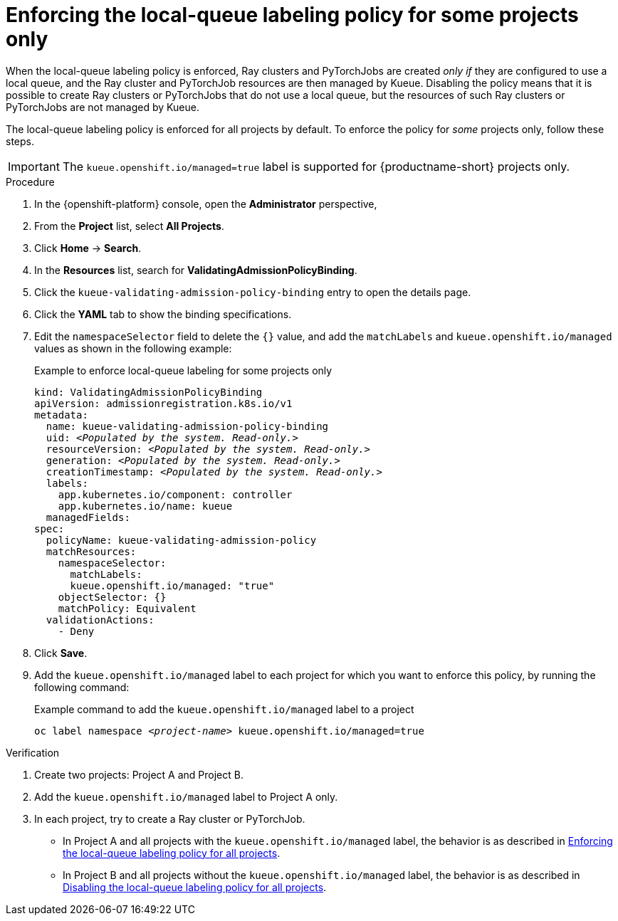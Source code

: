 :_module-type: PROCEDURE

[id="enforcing-lqlabel-some_{context}"]
= Enforcing the local-queue labeling policy for some projects only

[role='_abstract']
When the local-queue labeling policy is enforced, Ray clusters and PyTorchJobs are created _only if_ they are configured to use a local queue, and the Ray cluster and PyTorchJob resources are then managed by Kueue.
Disabling the policy means that it is possible to create Ray clusters or PyTorchJobs that do not use a local queue, but the resources of such Ray clusters or PyTorchJobs are not managed by Kueue.

The local-queue labeling policy is enforced for all projects by default.
To enforce the policy for _some_ projects only, follow these steps.

[IMPORTANT]
====
The `kueue.openshift.io/managed=true` label is supported for {productname-short} projects only. 
====

.Prerequisites
ifdef::upstream,self-managed[]
* You have logged in to {openshift-platform} with the `cluster-admin` role.
endif::[]
ifdef::cloud-service[]
* You have logged in to OpenShift with the `cluster-admin` role.
endif::[]


ifdef::upstream[]
* You have installed the required distributed workloads components as described in link:{odhdocshome}/installing-open-data-hub/#installing-the-distributed-workloads-components_install[Installing the distributed workloads components].
endif::[]


ifdef::self-managed[]
* You have installed the required distributed workloads components as described in link:{rhoaidocshome}{default-format-url}/installing_and_uninstalling_{url-productname-short}/installing-the-distributed-workloads-components_install[Installing the distributed workloads components] (for disconnected environments, see link:{rhoaidocshome}{default-format-url}/installing_and_uninstalling_{url-productname-short}_in_a_disconnected_environment/installing-the-distributed-workloads-components_install[Installing the distributed workloads components]).
endif::[]

ifdef::cloud-service[]
* You have installed the required distributed workloads components as described in link:{rhoaidocshome}{default-format-url}/installing_and_uninstalling_{url-productname-short}/installing-the-distributed-workloads-components_install[Installing the distributed workloads components].
endif::[]



.Procedure

. In the {openshift-platform} console, open the *Administrator* perspective,
. From the *Project* list, select *All Projects*.
. Click *Home* -> *Search*.
. In the *Resources* list, search for *ValidatingAdmissionPolicyBinding*.
. Click the `kueue-validating-admission-policy-binding` entry to open the details page.
. Click the *YAML* tab to show the binding specifications.
. Edit the `namespaceSelector` field to delete the `{}` value, and add the `matchLabels` and `kueue.openshift.io/managed` values as shown in the following example:
+
.Example to enforce local-queue labeling for some projects only
[source,bash,subs="+quotes"]
----
kind: ValidatingAdmissionPolicyBinding
apiVersion: admissionregistration.k8s.io/v1
metadata:
  name: kueue-validating-admission-policy-binding
  uid: _<Populated by the system. Read-only.>_
  resourceVersion: _<Populated by the system. Read-only.>_
  generation: _<Populated by the system. Read-only.>_
  creationTimestamp: _<Populated by the system. Read-only.>_
  labels:
    app.kubernetes.io/component: controller
    app.kubernetes.io/name: kueue
  managedFields:
spec:
  policyName: kueue-validating-admission-policy
  matchResources:
    namespaceSelector: 
      matchLabels:
      kueue.openshift.io/managed: "true"
    objectSelector: {}
    matchPolicy: Equivalent
  validationActions:
    - Deny
----

. Click *Save*.

. Add the `kueue.openshift.io/managed` label to each project for which you want to enforce this policy, by running the following command:
+
.Example command to add the `kueue.openshift.io/managed` label to a project
[source,bash,subs="+quotes"]
----
oc label namespace _<project-name>_ kueue.openshift.io/managed=true
----

.Verification 

. Create two projects: Project A and Project B.
. Add the `kueue.openshift.io/managed` label to Project A only.
. In each project, try to create a Ray cluster or PyTorchJob.
+

ifndef::upstream[]
* In Project A and all projects with the `kueue.openshift.io/managed` label, the behavior is as described in link:{rhoaidocshome}{default-format-url}/managing_openshift_ai/managing-distributed-workloads_managing-rhoai#enforcing-lqlabel-all_managing-rhoai[Enforcing the local-queue labeling policy for all projects].
* In Project B and all projects without the `kueue.openshift.io/managed` label, the behavior is as described in link:{rhoaidocshome}{default-format-url}/managing_openshift_ai/managing-distributed-workloads_managing-rhoai#disabling-lqlabel-all_managing-rhoai[Disabling the local-queue labeling policy for all projects].
endif::[]
ifdef::upstream[]
* In Project A and all projects with the `kueue.openshift.io/managed` label, the behavior is as described in link:{odhdocshome}/managing-odh/#enforcing-lqlabel-all_managing-odh[Enforcing the local-queue labeling policy for all projects].
* In Project B and all projects without the `kueue.openshift.io/managed` label, the behavior is as described in link:{odhdocshome}/managing-odh/#disabling-lqlabel-all_managing-odh[Disabling the local-queue labeling policy for all projects].
endif::[]



